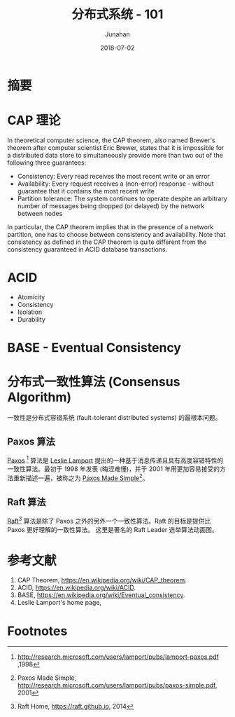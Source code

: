 # -*- mode: org; coding: utf-8; -*-
#+TITLE:              分布式系统 - 101
#+AUTHOR:             Junahan
#+EMAIL:              junahan@outlook.com 
#+DATE:               2018-07-02
#+LANGUAGE:           CN
#+OPTIONS:            H:3 num:t toc:t \n:nil @:t ::t |:t ^:t -:t f:t *:t <:t
#+OPTIONS:            TeX:t LaTeX:t skip:nil d:nil todo:t pri:nil tags:not-in-toc
#+INFOJS_OPT:         view:nil toc:nil ltoc:t mouse:underline buttons:0 path:http://orgmode.org/org-info.js
#+LICENSE:            CC BY 4.0

* 摘要

* CAP 理论
In theoretical computer science, the CAP theorem, also named Brewer's theorem after computer scientist Eric Brewer, states that it is impossible for a distributed data store to simultaneously provide more than two out of the following three guarantees:

- Consistency: Every read receives the most recent write or an error
- Availability: Every request receives a (non-error) response - without guarantee that it contains the most recent write
- Partition tolerance: The system continues to operate despite an arbitrary number of messages being dropped (or delayed) by the network between nodes

In particular, the CAP theorem implies that in the presence of a network partition, one has to choose between consistency and availability. Note that consistency as defined in the CAP theorem is quite different from the consistency guaranteed in ACID database transactions.

* ACID
- Atomicity
- Consistency
- Isolation
- Durability

* BASE - Eventual Consistency

* 分布式一致性算法 (Consensus Algorithm)
一致性是分布式容错系统 (fault-tolerant distributed systems) 的最根本问题。

** Paxos 算法
[[https://en.wikipedia.org/wiki/Paxos_(computer_science)][Paxos]] [fn:1] 算法是 [[http://www.lamport.org][Leslie Lamport]] 提出的一种基于消息传递且具有高度容错特性的一致性算法。最初于 1998 年发表 (晦涩难懂)，并于 2001 年用更加容易接受的方法重新描述一遍，被称之为 [[http://research.microsoft.com/users/lamport/pubs/paxos-simple.pdf][Paxos Made Simple]][fn:3]。 

** Raft 算法
[[https://en.wikipedia.org/wiki/Raft_(computer_science)][Raft]][fn:2] 算法是除了 Paxos 之外的另外一个一致性算法。Raft 的目标是提供比 Paxos 更好理解的一致性算法。
这里是著名的 Raft Leader 选举算法动画图。

* 参考文献
1. CAP Theorem,  https://en.wikipedia.org/wiki/CAP_theorem.
2. ACID, https://en.wikipedia.org/wiki/ACID.
3. BASE, https://en.wikipedia.org/wiki/Eventual_consistency.
5. Leslie Lamport's home page, 

* Footnotes

[fn:3] Paxos Made Simple, http://research.microsoft.com/users/lamport/pubs/paxos-simple.pdf, 2001

[fn:2] Raft Home, https://raft.github.io, 2014

[fn:1] http://research.microsoft.com/users/lamport/pubs/lamport-paxos.pdf ,1998

